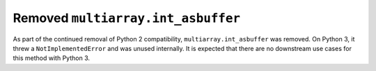Removed ``multiarray.int_asbuffer``
-----------------------------------

As part of the continued removal of Python 2 compatibility,
``multiarray.int_asbuffer`` was removed. On Python 3, it threw a
``NotImplementedError`` and was unused internally. It is expected that there
are no downstream use cases for this method with Python 3.
